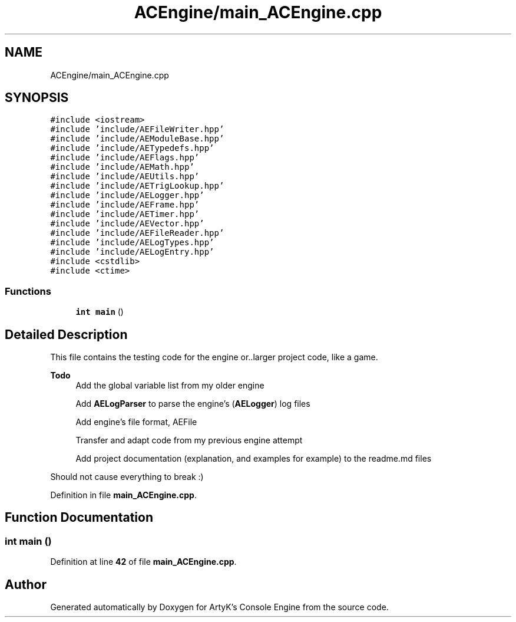 .TH "ACEngine/main_ACEngine.cpp" 3 "Sat Jan 20 2024 16:30:37" "Version v0.0.8.5a" "ArtyK's Console Engine" \" -*- nroff -*-
.ad l
.nh
.SH NAME
ACEngine/main_ACEngine.cpp
.SH SYNOPSIS
.br
.PP
\fC#include <iostream>\fP
.br
\fC#include 'include/AEFileWriter\&.hpp'\fP
.br
\fC#include 'include/AEModuleBase\&.hpp'\fP
.br
\fC#include 'include/AETypedefs\&.hpp'\fP
.br
\fC#include 'include/AEFlags\&.hpp'\fP
.br
\fC#include 'include/AEMath\&.hpp'\fP
.br
\fC#include 'include/AEUtils\&.hpp'\fP
.br
\fC#include 'include/AETrigLookup\&.hpp'\fP
.br
\fC#include 'include/AELogger\&.hpp'\fP
.br
\fC#include 'include/AEFrame\&.hpp'\fP
.br
\fC#include 'include/AETimer\&.hpp'\fP
.br
\fC#include 'include/AEVector\&.hpp'\fP
.br
\fC#include 'include/AEFileReader\&.hpp'\fP
.br
\fC#include 'include/AELogTypes\&.hpp'\fP
.br
\fC#include 'include/AELogEntry\&.hpp'\fP
.br
\fC#include <cstdlib>\fP
.br
\fC#include <ctime>\fP
.br

.SS "Functions"

.in +1c
.ti -1c
.RI "\fBint\fP \fBmain\fP ()"
.br
.in -1c
.SH "Detailed Description"
.PP 
This file contains the testing code for the engine or\&.\&.larger project code, like a game\&.
.PP
\fBTodo\fP
.RS 4
Add the global variable list from my older engine 
.PP
Add \fBAELogParser\fP to parse the engine's (\fBAELogger\fP) log files 
.PP
Add engine's file format, AEFile 
.PP
Transfer and adapt code from my previous engine attempt 
.PP
Add project documentation (explanation, and examples for example) to the readme\&.md files
.RE
.PP
.PP
Should not cause everything to break :) 
.PP
Definition in file \fBmain_ACEngine\&.cpp\fP\&.
.SH "Function Documentation"
.PP 
.SS "\fBint\fP main ()"

.PP
Definition at line \fB42\fP of file \fBmain_ACEngine\&.cpp\fP\&.
.SH "Author"
.PP 
Generated automatically by Doxygen for ArtyK's Console Engine from the source code\&.
